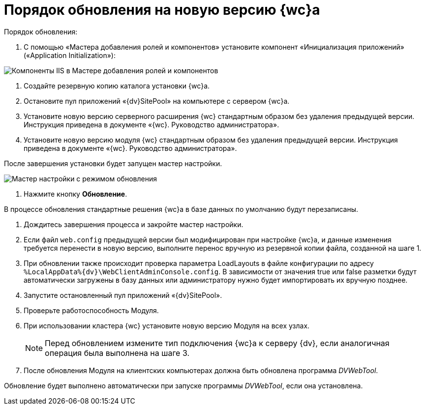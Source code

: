 = Порядок обновления на новую версию {wc}а

.Порядок обновления:

. С помощью «Мастера добавления ролей и компонентов» установите компонент «Инициализация приложений» («Application Initialization»):

image:applicationInitialization.png[Компоненты IIS в Мастере добавления ролей и компонентов]

. Создайте резервную копию каталога установки {wc}а.

. Остановите пул приложений «{dv}SitePool» на компьютере с сервером {wc}а.

. Установите новую версию серверного расширения {wc} стандартным образом без удаления предыдущей версии. Инструкция приведена в документе «{wc}. Руководство администратора».

. Установите новую версию модуля {wc} стандартным образом без удаления предыдущей версии. Инструкция приведена в документе «{wc}. Руководство администратора».

После завершения установки будет запущен мастер настройки.

image:confMasterWithUpdateMode.png[Мастер настройки с режимом обновления]

. Нажмите кнопку *Обновление*.

В процессе обновления стандартные решения {wc}а в базе данных по умолчанию будут перезаписаны.

. Дождитесь завершения процесса и закройте мастер настройки.

. Если файл `web.config` предыдущей версии был модифицирован при настройке {wc}а, и данные изменения требуется перенести в новую версию, выполните перенос вручную из резервной копии файла, созданной на шаге 1.

. При обновлении также происходит проверка параметра LoadLayouts в файле конфигурации по адресу `%LocalAppData%\{dv}\WebClientAdminConsole.config`. В зависимости от значения true или false разметки будут автоматически загружены в базу данных или администратору нужно будет импортировать их вручную позднее.

. Запустите остановленный пул приложений «{dv}SitePool».

. Проверьте работоспособность Модуля.

. При использовании кластера {wc} установите новую версию Модуля на всех узлах.
+
NOTE: Перед обновлением измените тип подключения {wc}а к серверу {dv}, если аналогичная операция была выполнена на шаге 3.
+
. После обновления Модуля на клиентских компьютерах должна быть обновлена программа _DVWebTool_.

Обновление будет выполнено автоматически при запуске программы _DVWebTool_, если она установлена.